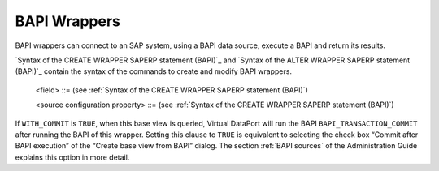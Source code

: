 =============
BAPI Wrappers
=============

BAPI wrappers can connect to an SAP system, using a BAPI data source,
execute a BAPI and return its results.

`Syntax of the CREATE WRAPPER SAPERP statement (BAPI)`_ and `Syntax
of the ALTER WRAPPER SAPERP statement (BAPI)`_ contain the syntax of
the commands to create and modify BAPI wrappers.



.. code-block:: bnf
   :caption: Syntax of the CREATE WRAPPER SAPERP statement (BAPI)
   :name: Syntax of the CREATE WRAPPER SAPERP statement (BAPI)

   CREATE [ OR REPLACE ] WRAPPER SAPERP <name:identifier>
       [ FOLDER = <literal> ]
       DATASOURCENAME = <name:identifier>
       BAPINAME = <name:literal> 
       [ WITH_COMMIT = { TRUE | FALSE } ] // FALSE by default
       [ OUTPUTSCHEMA ( <field> [, <field> ]* ) ]
       [ SOURCECONFIGURATION ( [ <source configuration property>
                               [, <source configuration property> ]* ] ) ]
   
   <field> ::=
          <name:identifier> = <mapping:literal> [ VALUE <literal> ]
             [ ( { OBL | OPT } ) ]
             [ ( DEFAULTVALUE <literal> ) ]
             [ EXTERN ] 
             [ <inline constraints> ]*
        | <name:identifier> = <mapping:literal> : ARRAY OF ( <register field> )
             [ ( DEFAULTVALUE <literal> ) ]
             [ <inline constraints> ]*
        | <name:register field>
   
   <register field> ::=
       <name:identifier> = <mapping:literal> :
          REGISTER OF ( [ <field> [, <field> ]* ] )
             [ ( DEFAULTVALUE <literal> ) ]
             [ <inline constraints> ]*
   
   <inline constraint> ::=
        [ NOT ] NULL
      | [ NOT ] UPDATEABLE
      | { SORTABLE [ ASC | DESC ] | NOT SORTABLE }
   
   <source configuration property> ::=
         DATAINORDERFIELDSLIST = { DEFAULT | ( <name:identifier> { ASC | DESC }
                                         [, <name:identifier> { ASC | DESC } ]* ) }


.. code-block:: bnf
   :caption: Syntax of the ALTER WRAPPER SAPERP statement (BAPI)
   :name: Syntax of the ALTER WRAPPER SAPERP statement (BAPI)

   ALTER WRAPPER SAPERP <name:identifier>
       [ DATASOURCENAME = <name:identifier> ]
       [ BAPINAME = <name:literal> ]
       [ WITH_COMMIT = { TRUE | FALSE } ] // FALSE by default
       [ OUTPUTSCHEMA ( <field> [, <field> ]* ) ]
       [ SOURCECONFIGURATION ( [ <source configuration property>
       [, <source configuration property> ]* ] ) ]

.. 

   <field> ::= (see :ref:`Syntax of the CREATE WRAPPER SAPERP statement (BAPI)`)

   <source configuration property> ::= (see :ref:`Syntax of the CREATE WRAPPER SAPERP statement (BAPI)`)


If ``WITH_COMMIT`` is ``TRUE``, when this base view is queried, Virtual
DataPort will run the BAPI ``BAPI_TRANSACTION_COMMIT`` after running the
BAPI of this wrapper. Setting this clause to ``TRUE`` is equivalent to
selecting the check box “Commit after BAPI execution” of the “Create
base view from BAPI” dialog. The section :ref:`BAPI sources` of the
Administration Guide explains this option in more detail.

